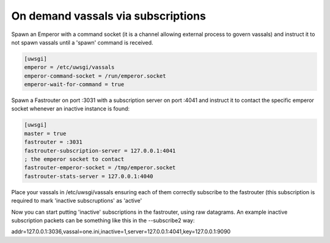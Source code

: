 On demand vassals via subscriptions
===================================

Spawn an Emperor with a command socket (it is a channel allowing external process to govern vassals) and instruct it to not spawn vassals until a 'spawn' command is received.

.. code-block:: ini

   [uwsgi]
   emperor = /etc/uwsgi/vassals
   emperor-command-socket = /run/emperor.socket
   emperor-wait-for-command = true
   
Spawn a Fastrouter on port :3031 with a subscription server on port :4041 and instruct it to contact the specific emperor socket whenever an inactive instance is found:

.. code-block:: ini

   [uwsgi]
   master = true
   fastrouter = :3031
   fastrouter-subscription-server = 127.0.0.1:4041
   ; the emperor socket to contact
   fastrouter-emperor-socket = /tmp/emperor.socket
   fastrouter-stats-server = 127.0.0.1:4040
   

Place your vassals in /etc/uwsgi/vassals ensuring each of them correctly subscribe to the fastrouter (this subscription is required to mark 'inactive subscruptions' as 'active'

Now you can start putting 'inactive' subscriptions in the fastrouter, using raw datagrams. An example inactive subscription packets can be something like this in the --subscribe2 way:

addr=127.0.0.1:3036,vassal=one.ini,inactive=1,server=127.0.0.1:4041,key=127.0.0.1:9090
